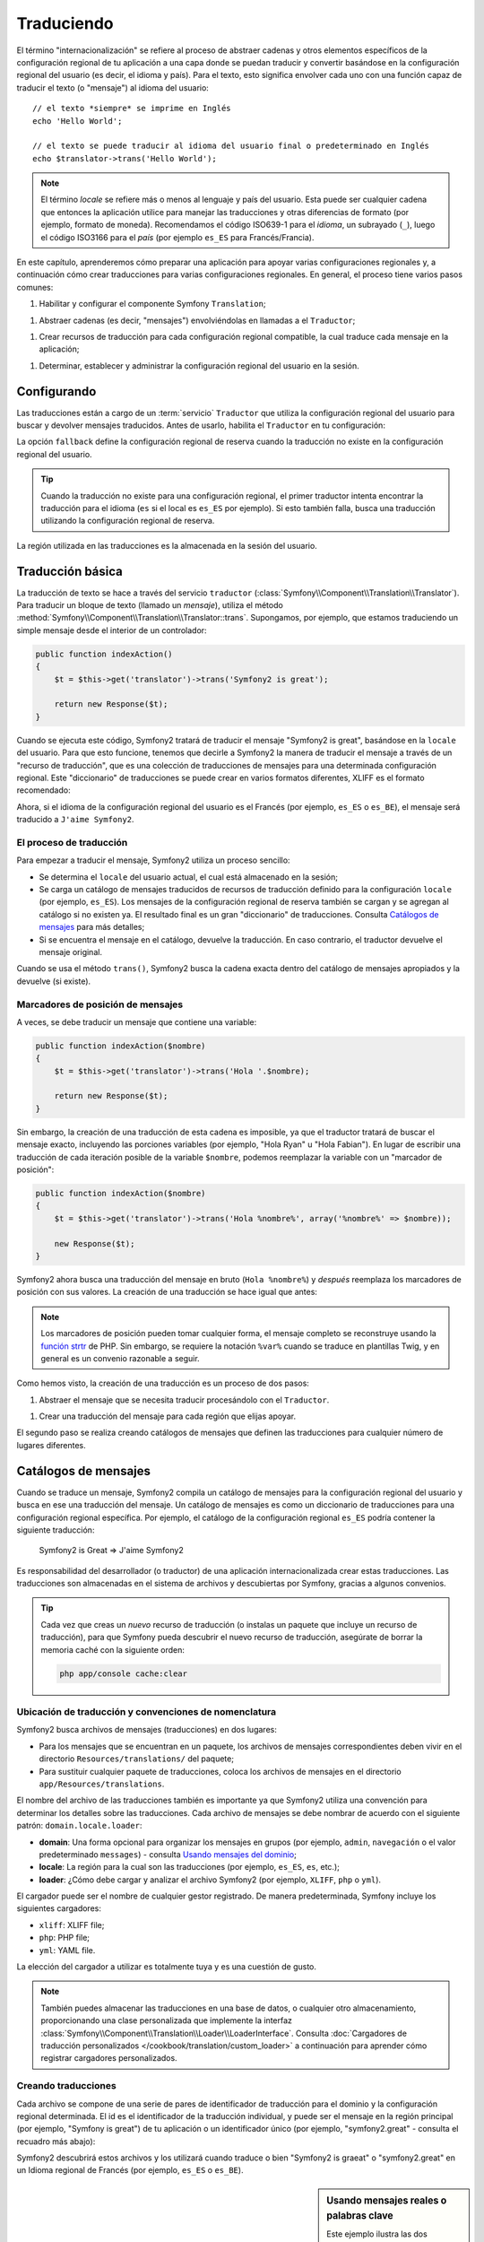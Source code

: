 .. index::
   single: Traduciendo

Traduciendo
===========

El término "internacionalización" se refiere al proceso de abstraer cadenas y otros elementos específicos de la configuración regional de tu aplicación a una capa donde se puedan traducir y convertir basándose en la configuración regional del usuario (es decir, el idioma y país). Para el texto, esto significa envolver cada uno con una función capaz de traducir el texto (o "mensaje") al idioma del usuario::

    // el texto *siempre* se imprime en Inglés
    echo 'Hello World';

    // el texto se puede traducir al idioma del usuario final o predeterminado en Inglés
    echo $translator->trans('Hello World');

.. note::

    El término *locale* se refiere más o menos al lenguaje y país del usuario. Esta puede ser cualquier cadena que entonces la aplicación utilice para manejar las traducciones y otras diferencias de formato (por ejemplo, formato de moneda). Recomendamos el código ISO639-1 para el *idioma*, un subrayado (``_``), luego el código ISO3166 para el *país* (por ejemplo ``es_ES`` para Francés/Francia).

En este capítulo, aprenderemos cómo preparar una aplicación para apoyar varias configuraciones regionales y, a continuación cómo crear traducciones para varias configuraciones regionales. En general, el proceso tiene varios pasos comunes:

1. Habilitar y configurar el componente Symfony ``Translation``;

1. Abstraer cadenas (es decir, "mensajes") envolviéndolas en llamadas a el ``Traductor``;

1. Crear recursos de traducción para cada configuración regional compatible, la cual traduce cada mensaje en la aplicación;

1. Determinar, establecer y administrar la configuración regional del usuario en la sesión.

.. index::
   single: Traduciendo; Configurando

Configurando
------------

Las traducciones están a cargo de un :term:`servicio` ``Traductor`` que utiliza la configuración regional del usuario para buscar y devolver mensajes traducidos. Antes de usarlo, habilita el ``Traductor`` en tu configuración:

.. configuration-block::

    .. code-block:: yaml

        # app/config/config.yml
        framework:
            translator: { fallback: en }

    .. code-block:: xml

        <!-- app/config/config.xml -->
        <framework:config>
            <framework:translator fallback="en" />
        </framework:config>

    .. code-block:: php

        // app/config/config.php
        $contenedor->loadFromExtension('framework', array(
            'translator' => array('fallback' => 'en'),
        ));

La opción ``fallback`` define la configuración regional de reserva cuando la traducción no existe en la configuración regional del usuario.

.. tip::

    Cuando la traducción no existe para una configuración regional, el primer traductor intenta encontrar la traducción para el idioma (``es`` si el local es ``es_ES`` por ejemplo). Si esto también falla, busca una traducción utilizando la configuración regional de reserva.

La región utilizada en las traducciones es la almacenada en la sesión del usuario.

.. index::
   single: Traduciendo; Traducción básica

Traducción básica
-----------------

La traducción de texto se hace a través del servicio ``traductor`` (:class:`Symfony\\Component\\Translation\\Translator`). Para traducir un bloque de texto (llamado un *mensaje*), utiliza el método :method:`Symfony\\Component\\Translation\\Translator::trans`. Supongamos, por ejemplo, que estamos traduciendo un simple mensaje desde el interior de un controlador:

.. code-block:: php

    public function indexAction()
    {
        $t = $this->get('translator')->trans('Symfony2 is great');

        return new Response($t);
    }

Cuando se ejecuta este código, Symfony2 tratará de traducir el mensaje "Symfony2 is great", basándose en la ``locale`` del usuario. Para que esto funcione, tenemos que decirle a Symfony2 la manera de traducir el mensaje a través de un "recurso de traducción", que es una colección de traducciones de mensajes para una determinada configuración regional.
Este "diccionario" de traducciones se puede crear en varios formatos diferentes, XLIFF es el formato recomendado:

.. configuration-block::

    .. code-block:: xml

        <!-- messages.es.xliff -->
        <?xml version="1.0"?>
        <xliff version="1.2" xmlns="urn:oasis:names:tc:xliff:document:1.2">
            <file source-language="en" datatype="plaintext" original="file.ext">
                <body>
                    <trans-unit id="1">
                        <source>Symfony2 is great</source>
                        <target>J'aime Symfony2</target>
                    </trans-unit>
                </body>
            </file>
        </xliff>

    .. code-block:: php

        // messages.es.php
        return array(
            'Symfony2 is great' => 'J\'aime Symfony2',
        );

    .. code-block:: yaml

        # messages.es.yml
        Symfony2 is great: J'aime Symfony2

Ahora, si el idioma de la configuración regional del usuario es el Francés (por ejemplo, ``es_ES`` o ``es_BE``), el mensaje será traducido a ``J'aime Symfony2``.

El proceso de traducción
~~~~~~~~~~~~~~~~~~~~~~~~

Para empezar a traducir el mensaje, Symfony2 utiliza un proceso sencillo:

* Se determina el ``locale`` del usuario actual, el cual está almacenado en la sesión;

* Se carga un catálogo de mensajes traducidos de recursos de traducción definido para la configuración ``locale`` (por ejemplo, ``es_ES``). Los mensajes de la configuración regional de reserva también se cargan y se agregan al catálogo si no existen ya. El resultado final es un gran "diccionario" de traducciones. Consulta `Catálogos de mensajes`_ para más detalles;

* Si se encuentra el mensaje en el catálogo, devuelve la traducción. En caso contrario, el traductor devuelve el mensaje original.

Cuando se usa el método ``trans()``, Symfony2 busca la cadena exacta dentro del catálogo de mensajes apropiados y la devuelve (si existe).

.. index::
   single: Traduciendo; Marcadores de posición de mensajes

Marcadores de posición de mensajes
~~~~~~~~~~~~~~~~~~~~~~~~~~~~~~~~~~

A veces, se debe traducir un mensaje que contiene una variable:

.. code-block:: php

    public function indexAction($nombre)
    {
        $t = $this->get('translator')->trans('Hola '.$nombre);

        return new Response($t);
    }

Sin embargo, la creación de una traducción de esta cadena es imposible, ya que el traductor tratará de buscar el mensaje exacto, incluyendo las porciones variables (por ejemplo, "Hola Ryan" u "Hola Fabian"). En lugar de escribir una traducción de cada iteración posible de la variable ``$nombre``, podemos reemplazar la variable con un "marcador de posición":

.. code-block:: php

    public function indexAction($nombre)
    {
        $t = $this->get('translator')->trans('Hola %nombre%', array('%nombre%' => $nombre));

        new Response($t);
    }

Symfony2 ahora busca una traducción del mensaje en bruto (``Hola %nombre%``) y *después* reemplaza los marcadores de posición con sus valores. La creación de una traducción se hace igual que antes:

.. configuration-block::

    .. code-block:: xml

        <!-- messages.es.xliff -->
        <?xml version="1.0"?>
        <xliff version="1.2" xmlns="urn:oasis:names:tc:xliff:document:1.2">
            <file source-language="en" datatype="plaintext" original="file.ext">
                <body>
                    <trans-unit id="1">
                        <source>Hola %nombre%</source>
                        <target>Bonjour %nombre%</target>
                    </trans-unit>
                </body>
            </file>
        </xliff>

    .. code-block:: php

        // messages.es.php
        return array(
            'Hola %nombre%' => 'Bonjour %nombre%',
        );

    .. code-block:: yaml

        # messages.es.yml
        'Hola %nombre%': Hola %nombre%

.. note::

    Los marcadores de posición pueden tomar cualquier forma, el mensaje completo se reconstruye usando la `función strtr`_ de PHP. Sin embargo, se requiere la notación ``%var%`` cuando se traduce en plantillas Twig, y en general es un convenio razonable a seguir.

Como hemos visto, la creación de una traducción es un proceso de dos pasos:

1. Abstraer el mensaje que se necesita traducir procesándolo con el ``Traductor``.

1. Crear una traducción del mensaje para cada región que elijas apoyar.

El segundo paso se realiza creando catálogos de mensajes que definen las traducciones para cualquier número de lugares diferentes.

.. index::
   single: Traduciendo; Catálogos de mensajes

Catálogos de mensajes
---------------------

Cuando se traduce un mensaje, Symfony2 compila un catálogo de mensajes para la configuración regional del usuario y busca en ese una traducción del mensaje. Un catálogo de mensajes es como un diccionario de traducciones para una configuración regional específica. Por ejemplo, el catálogo de la configuración regional ``es_ES`` podría contener la siguiente traducción:

    Symfony2 is Great => J'aime Symfony2

Es responsabilidad del desarrollador (o traductor) de una aplicación internacionalizada crear estas traducciones. Las traducciones son almacenadas en el sistema de archivos y descubiertas por Symfony, gracias a algunos convenios.

.. tip::

    Cada vez que creas un *nuevo* recurso de traducción (o instalas un paquete que incluye un recurso de traducción), para que Symfony pueda descubrir el nuevo recurso de traducción, asegúrate de borrar la memoria caché con la siguiente orden:

    .. code-block:: bash

        php app/console cache:clear

.. index::
   single: Traduciendo; Ubicación de recursos de traducción

Ubicación de traducción y convenciones de nomenclatura
~~~~~~~~~~~~~~~~~~~~~~~~~~~~~~~~~~~~~~~~~~~~~~~~~~~~~~

Symfony2 busca archivos de mensajes (traducciones) en dos lugares:

* Para los mensajes que se encuentran en un paquete, los archivos de mensajes correspondientes deben vivir en el directorio ``Resources/translations/`` del paquete;

* Para sustituir cualquier paquete de traducciones, coloca los archivos de mensajes en el directorio ``app/Resources/translations``.

El nombre del archivo de las traducciones también es importante ya que Symfony2 utiliza una convención para determinar los detalles sobre las traducciones. Cada archivo de mensajes se debe nombrar de acuerdo con el siguiente patrón: ``domain.locale.loader``:

* **domain**: Una forma opcional para organizar los mensajes en grupos (por ejemplo, ``admin``, ``navegación`` o el valor predeterminado ``messages``) - consulta `Usando mensajes del dominio`_;

* **locale**: La región para la cual son las traducciones (por ejemplo, ``es_ES``, ``es``, etc.);

* **loader**: ¿Cómo debe cargar y analizar el archivo Symfony2 (por ejemplo, ``XLIFF``, ``php`` o ``yml``).

El cargador puede ser el nombre de cualquier gestor registrado. De manera predeterminada, Symfony incluye los siguientes cargadores:

* ``xliff``: XLIFF file;
* ``php``:   PHP file;
* ``yml``:  YAML file.

La elección del cargador a utilizar es totalmente tuya y es una cuestión de gusto.

.. note::

    También puedes almacenar las traducciones en una base de datos, o cualquier otro almacenamiento, proporcionando una clase personalizada que implemente la interfaz :class:`Symfony\\Component\\Translation\\Loader\\LoaderInterface`.
    Consulta :doc:`Cargadores de traducción personalizados </cookbook/translation/custom_loader>` a continuación para aprender cómo registrar cargadores personalizados.

.. index::
   single: Traduciendo; Creando recursos de traducción

Creando traducciones
~~~~~~~~~~~~~~~~~~~~

Cada archivo se compone de una serie de pares de identificador de traducción para el dominio y la configuración regional determinada. El id es el identificador de la traducción individual, y puede ser el mensaje en la región principal (por ejemplo, "Symfony is great") de tu aplicación o un identificador único (por ejemplo, "symfony2.great" - consulta el recuadro más abajo):

.. configuration-block::

    .. code-block:: xml

        <!-- src/Acme/DemoBundle/Resources/translations/messages.es.xliff -->
        <?xml version="1.0"?>
        <xliff version="1.2" xmlns="urn:oasis:names:tc:xliff:document:1.2">
            <file source-language="en" datatype="plaintext" original="file.ext">
                <body>
                    <trans-unit id="1">
                        <source>Symfony2 is great</source>
                        <target>J'aime Symfony2</target>
                    </trans-unit>
                    <trans-unit id="2">
                        <source>symfony2.great</source>
                        <target>J'aime Symfony2</target>
                    </trans-unit>
                </body>
            </file>
        </xliff>

    .. code-block:: php

        // src/Acme/DemoBundle/Resources/translations/messages.es.php
        return array(
            'Symfony2 is great' => 'J\'aime Symfony2',
            'symfony2.great'    => 'J\'aime Symfony2',
        );

    .. code-block:: yaml

        # src/Acme/DemoBundle/Resources/translations/messages.es.yml
        Symfony2 is great: J'aime Symfony2
        symfony2.great:    J'aime Symfony2

Symfony2 descubrirá estos archivos y los utilizará cuando traduce o bien "Symfony2 is graeat" o "symfony2.great" en un Idioma regional de Francés (por ejemplo, ``es_ES`` o ``es_BE``).

.. sidebar:: Usando mensajes reales o palabras clave

    Este ejemplo ilustra las dos diferentes filosofías, cuando creas mensajes a traducir:

    .. code-block:: php

        $t = $translator->trans('Symfony2 is great');

        $t = $translator->trans('symfony2.great');

    En el primer método, los mensajes están escritos en el idioma de la región predeterminada (Inglés en este caso). Ese mensaje se utiliza entonces como el "id" al crear traducciones.

    En el segundo método, los mensajes en realidad son "palabras clave" que transmiten la idea del mensaje. El mensaje de la palabra clave se utiliza entonces como el "id" para las traducciones. En este caso, la traducción se debe hacer para la región predeterminada (es decir, para traducir ``symfony2.great`` a ``Symfony2 es grande``).

    El segundo método es útil porque la clave del mensaje no se tendrá que cambiar en cada archivo de la traducción si decidimos que el mensaje en realidad debería decir "Symfony2 es realmente grande" en la configuración regional predeterminada.

    La elección del método a utilizar es totalmente tuya, pero a menudo se recomienda el formato "palabra clave". 

    Además, es compatible con archivos anidados en formato ``php`` y ``yaml`` para evitar repetir siempre lo mismo si utilizas palabras clave en lugar de texto real para tus identificaciones:

    .. configuration-block::

        .. code-block:: yaml

            symfony2:
                is:
                    great: Symfony2 is great
                    amazing: Symfony2 is amazing
                has:
                    bundles: Symfony2 has bundles
            user:
                login: Login

        .. code-block:: php

            return array(
                'symfony2' => array(
                    'is' => array(
                        'great' => 'Symfony2 is great',
                        'amazing' => 'Symfony2 is amazing',
                    ),
                    'has' => array(
                        'bundles' => 'Symfony2 has bundles',
                    ),
                ),
                'user' => array(
                    'login' => 'Login',
                ),
            );

    Los múltiples niveles se acoplan en pares de id/traducción añadiendo un punto (.) entre cada nivel, por lo tanto los ejemplos anteriores son equivalentes a los siguientes:

    .. configuration-block::

        .. code-block:: yaml

            symfony2.is.great: Symfony2 is great
            symfony2.is.amazing: Symfony2 is amazing
            symfony2.has.bundles: Symfony2 has bundles
            user.login: Login

        .. code-block:: php

            return array(
                'symfony2.is.great' => 'Symfony2 is great',
                'symfony2.is.amazing' => 'Symfony2 is amazing',
                'symfony2.has.bundles' => 'Symfony2 has bundles',
                'user.login' => 'Login',
            );

.. index::
   single: Traduciendo; Dominio de mensajes

Usando mensajes del dominio
---------------------------

Como hemos visto, los archivos de mensajes se organizan en las diferentes regiones a traducir. Los archivos de mensajes también se pueden organizar en "dominios".
Al crear archivos de mensajes, el dominio es la primera porción del nombre de archivo.
El dominio predeterminado es ``menssages``. Por ejemplo, supongamos que, por organización, las traducciones se dividieron en tres ámbitos diferentes: ``mensajes``, ``admin`` y ``navegacion``. La traducción francesa que tiene los siguientes archivos de mensaje:

* ``messages.es.xliff``
* ``admin.es.xliff``
* ``navegacion.es.xliff``

Al traducir las cadenas que no están en el dominio predeterminado (``messages``), debes especificar el dominio como tercer argumento de ``trans()``:

.. code-block:: php

    $this->get('translator')->trans('Symfony2 is great', array(), 'admin');

Symfony2 ahora buscará el mensaje en el dominio ``admin`` de la configuración regional del usuario.

.. index::
   single: Traduciendo; Configuración regional del usuario

Manejando la configuración regional del usuario
-----------------------------------------------

La configuración regional del usuario actual se almacena en la sesión y se puede acceder a través del servicio ``sesión``:

.. code-block:: php

    $locale = $this->get('session')->getLocale();

    $this->get('session')->setLocale('en_US');

.. index::
   single: Traduciendo; Configuración regional predeterminada y reserva

Configuración regional predeterminada y reserva
~~~~~~~~~~~~~~~~~~~~~~~~~~~~~~~~~~~~~~~~~~~~~~~

Si la configuración regional no se ha establecido explícitamente en la sesión, el parámetro de configuración ``fallback_locale`` será utilizado por el ``Traductor``. El predeterminado del parámetro es ``en`` (consulta la sección `Configurando`_).

Alternativamente, puedes garantizar que un ``locale`` está establecido en la sesión del usuario definiendo un ``default_locale`` para el servicio sesión:

.. configuration-block::

    .. code-block:: yaml

        # app/config/config.yml
        framework:
            session: { default_locale: en }

    .. code-block:: xml

        <!-- app/config/config.xml -->
        <framework:config>
            <framework:session default-locale="en" />
        </framework:config>

    .. code-block:: php

        // app/config/config.php
        $contenedor->loadFromExtension('framework', array(
            'session' => array('default_locale' => 'en'),
        ));

El locale y la URL
~~~~~~~~~~~~~~~~~~

Dado que la configuración regional del usuario se almacena en la sesión, puede ser tentador utilizar la misma URL para mostrar un recurso en muchos idiomas diferentes en función de la región del usuario. Por ejemplo, ``http://www.ejemplo.com/contacto`` podría mostrar el contenido en Inglés para un usuario y en Francés para otro. Por desgracia, esto viola una norma fundamental de la Web: que una URL particular devuelve el mismo recurso, independientemente del usuario. A fin de enturbiar el problema, ¿cual sería la versión del contenido indexado por los motores de búsqueda?

Una mejor política es incluir la configuración regional en la URL. Esto es totalmente compatible con el sistema de enrutado mediante el parámetro especial ``_locale``:

.. configuration-block::

    .. code-block:: yaml

        contacto:
            pattern:   /{_locale}/contacto
            defaults:  { _controller: AcmeDemoBundle:Contacto:index, _locale: en }
            requirements:
                _locale: en|es|de

    .. code-block:: xml

        <route id="contact" pattern="/{_locale}/contacto">
            <default key="_controller">AcmeDemoBundle:Contact:index</default>
            <default key="_locale">en</default>
            <requirement key="_locale">en|es|de</requirement>
        </route>

    .. code-block:: php

        use Symfony\Component\Routing\RouteCollection;
        use Symfony\Component\Routing\Route;

        $coleccion = new RouteCollection();
        $coleccion->add('contact', new Route('/{_locale}/contacto', array(
            '_controller' => 'AcmeDemoBundle:Contacto:index',
            '_locale'     => 'en',
        ), array(
            '_locale'     => 'en|es|de'
        )));

        return $coleccion;

Cuando utilizas el parámetro especial ``_locale`` en una ruta, la configuración regional emparejada *automáticamente se establece en la sesión del usuario*. En otras palabras, si un usuario visita la URI ``/es/contacto``, la región ``es`` se ajustará automáticamente según la configuración regional de la sesión del usuario.

Ahora puedes utilizar la configuración regional del usuario para crear rutas hacia otras páginas traducidas en tu aplicación.

.. index::
   single: Traduciendo; Pluralización

Pluralización
-------------

La pluralización de mensajes es un tema difícil puesto que las reglas pueden ser bastante complejas. Por ejemplo, aquí tienes la representación matemática de las reglas de pluralización de Rusia::

    (($number % 10 == 1) && ($number % 100 != 11)) ? 0 : ((($number % 10 >= 2) && ($number % 10 <= 4) && (($number % 100 < 10) || ($number % 100 >= 20))) ? 1 : 2);

Como puedes ver, en Ruso, puedes tener tres formas diferentes del plural, cada una da un índice de 0, 1 o 2. Para todas las formas, el plural es diferente, por lo que la traducción también es diferente.

Cuando una traducción tiene diferentes formas debido a la pluralización, puedes proporcionar todas las formas como una cadena separada por una tubería (``|``)::

    'Hay una manzana|Hay %count% manzanas'

Para traducir los mensajes pluralizado, utiliza el método :method:`Symfony\\Component\\Translation\\Translator::transChoice`:

.. code-block:: php

    $t = $this->get('translator')->transChoice(
        'There is one apple|There are %count% apples',
        10,
        array('%count%' => 10)
    );

El segundo argumento (``10`` en este ejemplo), es el *número* de objetos descrito y se utiliza para determinar cual traducción usar y también para rellenar el marcador de posición ``%count%``.

En base al número dado, el traductor elige la forma plural adecuada.
En Inglés, la mayoría de las palabras tienen una forma singular cuando hay exactamente un objeto y una forma plural para todos los otros números (0, 2, 3...). Así pues, si ``count`` es ``1``, el traductor utilizará la primera cadena (``Hay una manzana``) como la traducción. De lo contrario, utilizará ``Hay %count% manzanas``.

Aquí está la traducción al Francés::

    'Il y a %count% pomme|Il y a %count% pommes'

Incluso si la cadena tiene una apariencia similar (se compone de dos subcadenas separadas por un tubo), las reglas francesas son diferentes: la primera forma (no plural) se utiliza cuando se ``count`` es ``0`` o ``1``. Por lo tanto, el traductor utilizará automáticamente la primera cadena (``Il y a %count% pomme``) cuando ``count`` es ``0`` o ``1``.

Cada región tiene su propio conjunto de reglas, con algunas que tienen hasta seis formas diferentes de plural con reglas complejas detrás de las cuales los números asignan a tal forma plural.
Las reglas son bastante simples para Inglés y Francés, pero para el Ruso, puedes querer una pista para saber qué regla coincide con qué cadena. Para ayudar a los traductores, puedes "etiquetar" cada cadena::

    'one: There is one apple|some: There are %count% apples'

    'none_or_one: Il y a %count% pomme|some: Il y a %count% pommes'

Las etiquetas realmente son pistas sólo para los traductores y no afectan a la lógica utilizada para determinar qué forma plural usar. Las etiquetas pueden ser cualquier cadena descriptiva que termine con dos puntos (``:``). Las etiquetas además no necesitan ser las mismas en el mensaje original cómo en la traducción.

.. tip:

    Como las etiquetas son opcionales, el traductor no las utiliza (el traductor únicamente obtendrá una cadena basada en su posición en la cadena).

Intervalo explícito de pluralización
~~~~~~~~~~~~~~~~~~~~~~~~~~~~~~~~~~~~

La forma más fácil de pluralizar un mensaje es dejar que Symfony2 utilice su lógica interna para elegir qué cadena se utiliza en base a un número dado. A veces, tendrás más control o quieres una traducción diferente para casos específicos (por ``0``, o cuando el número es negativo, por ejemplo). Para estos casos, puedes utilizar intervalos matemáticos explícitos::

    '{0} There is no apples|{1} There is one apple|]1,19] There are %count% apples|[20,Inf] There are many apples'

Los intervalos siguen la notación `ISO 31-11`_. La cadena anterior especifica cuatro intervalos diferentes: exactamente ``0``, exactamente ``1``, ``2-19`` y ``20`` y superior.

También puedes mezclar reglas matemáticas explícitas y estándar. En este caso, si la cuenta no corresponde con un intervalo específico, las reglas estándar entran en vigor después de remover las reglas explícitas::

    '{0} There is no apples|[20,Inf] There are many apples|There is one apple|a_few: There are %count% apples'

Por ejemplo, para ``1`` apple, la regla estándar ``There is one apple`` será utilizada. Para ``2-19`` apples, la segunda regla estándar ``There are %count%
apples`` será seleccionada.

Un :class:`Symfony\\Component\\Translation\\Interval` puede representar un conjunto finito de números::

    {1,2,3,4}

O números entre otros dos números::

    [1, +Inf[
    ]-1,2[

El delimitador izquierdo puede ser ``[`` (inclusive) o ``]`` (exclusivo). El delimitador derecho puede ser ``[`` (exclusivo) o ``]`` (inclusive). Más allá de los números, puedes usar ``-Inf`` y ``+Inf`` para el infinito.

.. index::
   single: Traduciendo; En plantillas

Traducciones en plantillas
--------------------------

La mayoría de las veces, la traducción ocurre en las plantillas. Symfony2 proporciona apoyo nativo para ambas plantillas Twig y PHP.

Plantillas Twig
~~~~~~~~~~~~~~~

Symfony2 proporciona etiquetas Twig especializadas (``trans`` y ``transchoice``) para ayudar con la traducción de los mensajes de *bloques estáticos de texto*:

.. code-block:: jinja

    {% trans %}Hola %nombre%{% endtrans %}

    {% transchoice count %}
        {0} There is no apples|{1} There is one apple|]1,Inf] There are %count% apples
    {% endtranschoice %}

La etiqueta ``transchoice`` obtiene automáticamente la variable ``%count%`` a partir del contexto actual y la pasa al traductor. Este mecanismo sólo funciona cuando se utiliza un marcador de posición después del patrón ``%var%``.

.. tip::

    Si necesitas utilizar el carácter de porcentaje (``%``) en una cadena, lo tienes que escapar duplicando el siguiente: `` {% trans %}Porcentaje: %percent%%%{% endtrans %}``

También puedes especificar el dominio del mensaje y pasar algunas variables adicionales:

.. code-block:: jinja

    {% trans with {'%nombre%': 'Fabien'} from "app" %}Hola %nombre%{% endtrans %}

    {% transchoice count with {'%nombre%': 'Fabien'} from "app" %}
        {0} There is no apples|{1} There is one apple|]1,Inf] There are %count% apples
    {% endtranschoice %}

Los filtros ``trans`` y ``transchoice`` se pueden utilizar para traducir *texto variable* y  expresiones complejas:

.. code-block:: jinja

    {{ message | trans }}

    {{ message | transchoice(5) }}

    {{ message | trans({'%nombre%': 'Fabien'}, "app") }}

    {{ message | transchoice(5, {'%nombre%': 'Fabien'}, 'app') }}

.. tip::

    Usar etiquetas de traducción o filtros tiene el mismo efecto, pero con una sutil diferencia: la salida escapada automáticamente sólo se aplica a las variables traducidas usando un filtro. En otras palabras, si necesitas estar seguro de que tu variable traducida *no* se escapó en la salida, debes aplicar el filtro crudo después de la traducción del filtro:

    .. code-block:: jinja

            {# text translated between tags is never escaped #}
            {% trans %}
                <h3>foo</h3>
            {% endtrans %}

            {% set message = '<h3>foo</h3>' %}

            {# a variable translated via a filter is escaped by default #}
            {{ message | trans | raw }}

            {# but static strings are never escaped #}
            {{ '<h3>foo</h3>' | trans }}

Plantillas PHP
~~~~~~~~~~~~~~

El servicio de traductor es accesible en plantillas PHP a través del ayudante ``traductor``:

.. code-block:: html+php

    <?php echo $view['translator']->trans('Symfony2 is great') ?>

    <?php echo $view['translator']->transChoice(
        '{0} There is no apples|{1} There is one apple|]1,Inf[ There are %count% apples',
        10,
        array('%count%' => 10)
    ) ?>

Forzando la configuración regional del traductor
------------------------------------------------

Al traducir un mensaje, Symfony2 utiliza la configuración regional de la sesión del usuario o la configuración regional de ``reserva`` si es necesario. También puedes especificar manualmente la configuración regional utilizada para la traducción:

.. code-block:: php

    $this->get('translator')->trans(
        'Symfony2 is great',
        array(),
        'messages',
        'es_ES',
    );

    $this->get('translator')->trans(
        '{0} There is no apples|{1} There is one apple|]1,Inf[ There are %count% apples',
        10,
        array('%count%' => 10),
        'messages',
        'es_ES',
    );

Traduciendo contenido de base de datos
--------------------------------------

La traducción del contenido de la base de datos la debe manejar Doctrine a través de la `Extensión Translatable`_. Para más información, consulta la documentación de la biblioteca.

Resumen
-------

Con el componente ``Translation`` de Symfony2, la creación de una aplicación internacionalizada ya no tiene que ser un proceso doloroso y se reduce a sólo algunos pasos básicos:

* Resumir los mensajes en tu aplicación envolviendo cada uno en el método
  :method:`Symfony\\Component\\Translation\\Translator::trans` o
  :method:`Symfony\\Component\\Translation\\Translator::transChoice`;

* Traducir cada mensaje en varias configuraciones regionales creando archivos de traducción de los mensajes. Symfony2 descubre y procesa cada archivo porque su nombre sigue una convención específica;

* Administrar la configuración regional del usuario, la cual se almacena en la sesión.

.. _`función strtr`: http://www.php.net/manual/es/function.strtr.php
.. _`ISO 31-11`: http://es.wikipedia.org/wiki/Intervalo_(matem%C3%A1tica)
.. _`Extensión Translatable`: https://github.com/l3pp4rd/DoctrineExtensions
